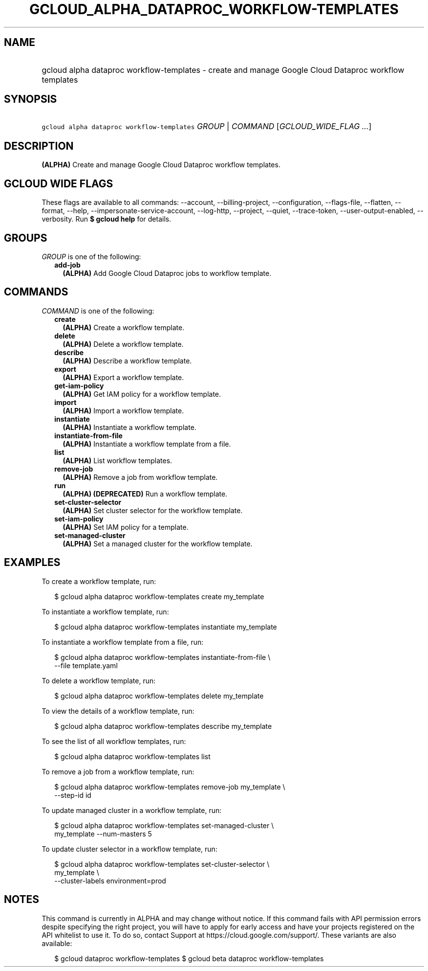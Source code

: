 
.TH "GCLOUD_ALPHA_DATAPROC_WORKFLOW\-TEMPLATES" 1



.SH "NAME"
.HP
gcloud alpha dataproc workflow\-templates \- create and manage Google Cloud Dataproc workflow templates



.SH "SYNOPSIS"
.HP
\f5gcloud alpha dataproc workflow\-templates\fR \fIGROUP\fR | \fICOMMAND\fR [\fIGCLOUD_WIDE_FLAG\ ...\fR]



.SH "DESCRIPTION"

\fB(ALPHA)\fR Create and manage Google Cloud Dataproc workflow templates.



.SH "GCLOUD WIDE FLAGS"

These flags are available to all commands: \-\-account, \-\-billing\-project,
\-\-configuration, \-\-flags\-file, \-\-flatten, \-\-format, \-\-help,
\-\-impersonate\-service\-account, \-\-log\-http, \-\-project, \-\-quiet,
\-\-trace\-token, \-\-user\-output\-enabled, \-\-verbosity. Run \fB$ gcloud
help\fR for details.



.SH "GROUPS"

\f5\fIGROUP\fR\fR is one of the following:

.RS 2m
.TP 2m
\fBadd\-job\fR
\fB(ALPHA)\fR Add Google Cloud Dataproc jobs to workflow template.


.RE
.sp

.SH "COMMANDS"

\f5\fICOMMAND\fR\fR is one of the following:

.RS 2m
.TP 2m
\fBcreate\fR
\fB(ALPHA)\fR Create a workflow template.

.TP 2m
\fBdelete\fR
\fB(ALPHA)\fR Delete a workflow template.

.TP 2m
\fBdescribe\fR
\fB(ALPHA)\fR Describe a workflow template.

.TP 2m
\fBexport\fR
\fB(ALPHA)\fR Export a workflow template.

.TP 2m
\fBget\-iam\-policy\fR
\fB(ALPHA)\fR Get IAM policy for a workflow template.

.TP 2m
\fBimport\fR
\fB(ALPHA)\fR Import a workflow template.

.TP 2m
\fBinstantiate\fR
\fB(ALPHA)\fR Instantiate a workflow template.

.TP 2m
\fBinstantiate\-from\-file\fR
\fB(ALPHA)\fR Instantiate a workflow template from a file.

.TP 2m
\fBlist\fR
\fB(ALPHA)\fR List workflow templates.

.TP 2m
\fBremove\-job\fR
\fB(ALPHA)\fR Remove a job from workflow template.

.TP 2m
\fBrun\fR
\fB(ALPHA)\fR \fB(DEPRECATED)\fR Run a workflow template.

.TP 2m
\fBset\-cluster\-selector\fR
\fB(ALPHA)\fR Set cluster selector for the workflow template.

.TP 2m
\fBset\-iam\-policy\fR
\fB(ALPHA)\fR Set IAM policy for a template.

.TP 2m
\fBset\-managed\-cluster\fR
\fB(ALPHA)\fR Set a managed cluster for the workflow template.


.RE
.sp

.SH "EXAMPLES"

To create a workflow template, run:

.RS 2m
$ gcloud alpha dataproc workflow\-templates create my_template
.RE

To instantiate a workflow template, run:

.RS 2m
$ gcloud alpha dataproc workflow\-templates instantiate my_template
.RE

To instantiate a workflow template from a file, run:

.RS 2m
$ gcloud alpha dataproc workflow\-templates instantiate\-from\-file \e
    \-\-file template.yaml
.RE

To delete a workflow template, run:

.RS 2m
$ gcloud alpha dataproc workflow\-templates delete my_template
.RE

To view the details of a workflow template, run:

.RS 2m
$ gcloud alpha dataproc workflow\-templates describe my_template
.RE

To see the list of all workflow templates, run:

.RS 2m
$ gcloud alpha dataproc workflow\-templates list
.RE

To remove a job from a workflow template, run:

.RS 2m
$ gcloud alpha dataproc workflow\-templates remove\-job my_template \e
    \-\-step\-id id
.RE

To update managed cluster in a workflow template, run:

.RS 2m
$ gcloud alpha dataproc workflow\-templates set\-managed\-cluster \e
    my_template \-\-num\-masters 5
.RE

To update cluster selector in a workflow template, run:

.RS 2m
$ gcloud alpha dataproc workflow\-templates set\-cluster\-selector \e
    my_template \e
    \-\-cluster\-labels environment=prod
.RE



.SH "NOTES"

This command is currently in ALPHA and may change without notice. If this
command fails with API permission errors despite specifying the right project,
you will have to apply for early access and have your projects registered on the
API whitelist to use it. To do so, contact Support at
https://cloud.google.com/support/. These variants are also available:

.RS 2m
$ gcloud dataproc workflow\-templates
$ gcloud beta dataproc workflow\-templates
.RE

